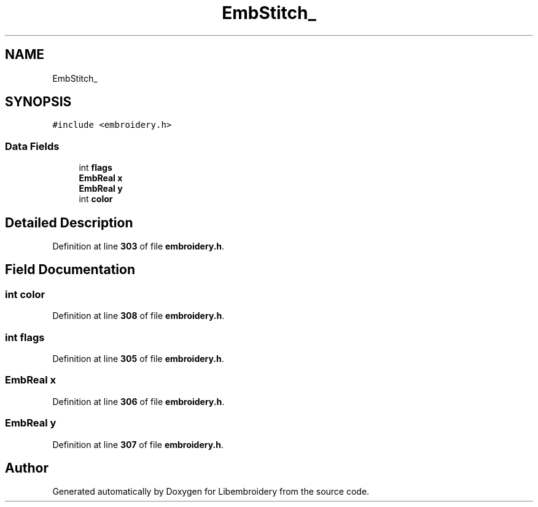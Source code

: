 .TH "EmbStitch_" 3 "Sun Mar 19 2023" "Version 1.0.0-alpha" "Libembroidery" \" -*- nroff -*-
.ad l
.nh
.SH NAME
EmbStitch_
.SH SYNOPSIS
.br
.PP
.PP
\fC#include <embroidery\&.h>\fP
.SS "Data Fields"

.in +1c
.ti -1c
.RI "int \fBflags\fP"
.br
.ti -1c
.RI "\fBEmbReal\fP \fBx\fP"
.br
.ti -1c
.RI "\fBEmbReal\fP \fBy\fP"
.br
.ti -1c
.RI "int \fBcolor\fP"
.br
.in -1c
.SH "Detailed Description"
.PP 
Definition at line \fB303\fP of file \fBembroidery\&.h\fP\&.
.SH "Field Documentation"
.PP 
.SS "int color"

.PP
Definition at line \fB308\fP of file \fBembroidery\&.h\fP\&.
.SS "int flags"

.PP
Definition at line \fB305\fP of file \fBembroidery\&.h\fP\&.
.SS "\fBEmbReal\fP x"

.PP
Definition at line \fB306\fP of file \fBembroidery\&.h\fP\&.
.SS "\fBEmbReal\fP y"

.PP
Definition at line \fB307\fP of file \fBembroidery\&.h\fP\&.

.SH "Author"
.PP 
Generated automatically by Doxygen for Libembroidery from the source code\&.
